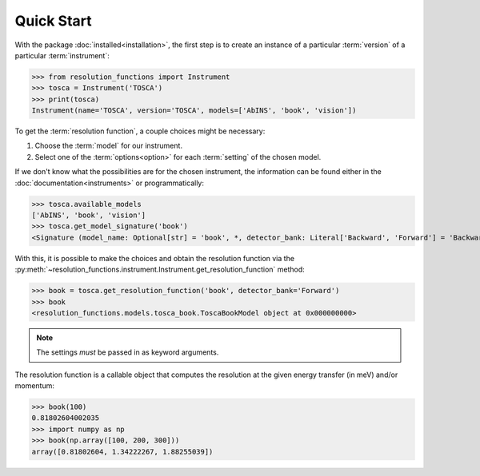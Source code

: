 Quick Start
===========

With the package :doc:`installed<installation>`, the first step is to create an
instance of a particular :term:`version` of a particular :term:`instrument`:

>>> from resolution_functions import Instrument
>>> tosca = Instrument('TOSCA')
>>> print(tosca)
Instrument(name='TOSCA', version='TOSCA', models=['AbINS', 'book', 'vision'])

To get the :term:`resolution function`, a couple choices might be necessary:

1. Choose the :term:`model` for our instrument.
2. Select one of the :term:`options<option>` for each :term:`setting` of the
   chosen model.

If we don't know what the possibilities are for the chosen instrument, the
information can be found either in the :doc:`documentation<instruments>` or
programmatically:

>>> tosca.available_models
['AbINS', 'book', 'vision']
>>> tosca.get_model_signature('book')
<Signature (model_name: Optional[str] = 'book', *, detector_bank: Literal['Backward', 'Forward'] = 'Backward', _) -> resolution_functions.models.tosca_book.ToscaBookModel>

With this, it is possible to make the choices and obtain the resolution function
via the
:py:meth:`~resolution_functions.instrument.Instrument.get_resolution_function`
method:

>>> book = tosca.get_resolution_function('book', detector_bank='Forward')
>>> book
<resolution_functions.models.tosca_book.ToscaBookModel object at 0x000000000>

.. note::

    The settings *must* be passed in as keyword arguments.

The resolution function is a callable object that computes the resolution at the
given energy transfer (in meV) and/or momentum:

>>> book(100)
0.81802604002035
>>> import numpy as np
>>> book(np.array([100, 200, 300]))
array([0.81802604, 1.34222267, 1.88255039])